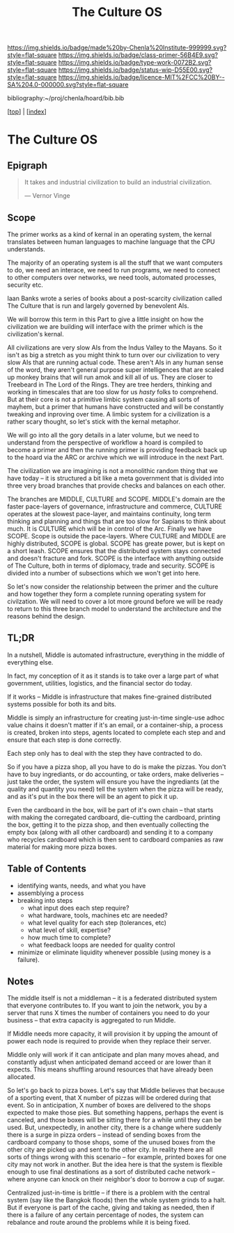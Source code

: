 #   -*- mode: org; fill-column: 60 -*-

#+TITLE: The Culture OS
#+STARTUP: showall
#+TOC: headlines 4
#+PROPERTY: filename

[[https://img.shields.io/badge/made%20by-Chenla%20Institute-999999.svg?style=flat-square]] 
[[https://img.shields.io/badge/class-primer-56B4E9.svg?style=flat-square]]
[[https://img.shields.io/badge/type-work-0072B2.svg?style=flat-square]]
[[https://img.shields.io/badge/status-wip-D55E00.svg?style=flat-square]]
[[https://img.shields.io/badge/licence-MIT%2FCC%20BY--SA%204.0-000000.svg?style=flat-square]]

bibliography:~/proj/chenla/hoard/bib.bib

[[[../index.org][top]]] | [[[./index.org][index]]]

* The Culture OS
:PROPERTIES:
:CUSTOM_ID:
:Name:     /home/deerpig/proj/chenla/warp/ww-middle.org
:Created:  2018-04-11T10:02@Prek Leap (11.642600N-104.919210W)
:ID:       98e7fb2e-aad4-48dc-974b-2391215c0bd6
:VER:      576687835.335944509
:GEO:      48P-491193-1287029-15
:BXID:     proj:CVJ0-2265
:Class:    primer
:Type:     work
:Status:   wip
:Licence:  MIT/CC BY-SA 4.0
:END:


** Epigraph

#+begin_quote
It takes and industrial civilization to build an industrial
civilization.

— Vernor Vinge
#+end_quote


** Scope

The primer works as a kind of kernal in an operating system,
the kernal translates between human languages to machine
language that the CPU understands.

The majority of an operating system is all the stuff that we
want computers to do, we need an interace, we need to run
programs, we need to connect to other computers over
networks, we need tools, automated processes, security etc.

Iaan Banks wrote a series of books about a post-scarcity
civilization called The Culture that is run and largely
governed by benevolent AIs.

We will borrow this term in this Part to give a little
insight on how the civilization we are building will
interface with the primer which is the civilization's
kernal.

All civilizations are very slow AIs from the Indus Valley to
the Mayans.  So it isn't as big a stretch as you might think
to turn over our civilization to very slow AIs that are
running actual code.  These aren't AIs in any human sense of
the word, they aren't general purpose super intelligences
that are scaled up monkey brains that will run amok and kill
all of us.  They are closer to Treebeard in The Lord of the
Rings.  They are tree herders, thinking and working in
timescales that are too slow for us /hasty/ folks to
comprehend.  But at their core is not a primitive limbic
system causing all sorts of mayhem, but a primer that humans
have constructed and will be constantly tweaking and
inproving over time.  A limbic system for a civilization is
a rather scary thought, so let's stick with the kernal
metaphor.

We will go into all the gory details in a later volume, but
we need to understand from the perspective of workflow a
hoard is compiled to become a primer and then the running
primer is providing feedback back up to the hoard via the
ARC or archive which we will introduce in the next Part.

The civilization we are imagining is not a monolithic random
thing that we have today -- it is structured a bit like a
meta government that is divided into three very broad
branches that provide checks and balances on each other.

The branches are MIDDLE, CULTURE and SCOPE.  MIDDLE's domain
are the faster pace-layers of governance, infrastructure and
commerce, CULTURE operates at the slowest pace-layer, and
maintains continuity, long term thinking and planning and
things that are too slow for Sapians to think about much.
It is CULTURE which will be in control of the Arc.  Finally
we have SCOPE.  Scope is outside the pace-layers.  Where
CULTURE and MIDDLE are highly distributed, SCOPE is global.
SCOPE has greate power, but is kept on a short leash.  SCOPE
ensures that the distributed system stays connected and
doesn't fracture and fork.  SCOPE is the interface with
anything outside of The Culture, both in terms of diplomacy,
trade and security.  SCOPE is divided into a number of
subsections which we won't get into here.

So let's now consider the relationship between the primer
and the culture and how together they form a complete
running operating system for civilzation.  We will need to
cover a lot more ground before we will be ready to return to
this three branch model to understand the architecture and
the reasons behind the design.


** TL;DR

In a nutshell, Middle is automated infrastructure,
everything in the middle of everything else.

In fact, my conception of it as it stands is to take over a
large part of what government, utilities, logistics, and the
financial sector do today.

If it works -- Middle is infrastructure that makes
fine-grained distributed systems possible for both its and
bits.

Middle is simply an infrastructure for creating just-in-time
single-use adhoc value chains it doesn't matter if it's an
email, or a container-ship, a process is created, broken
into steps, agents located to complete each step and and
ensure that each step is done correctly.

Each step only has to deal with the step they have
contracted to do.

So if you have a pizza shop, all you have to do is make the
pizzas.  You don't have to buy ingrediants, or do
accounting, or take orders, make deliveries -- just take the
order, the system will ensure you have the ingrediants (at
the quality and quantity you need) tell the system when the
pizza will be ready, and as it's put in the box there will
be an agent to pick it up.

Even the cardboard in the box, will be part of it's own
chain -- that starts with making the corregated cardboard,
die-cutting the cardboard, printing the box, getting it to
the pizza shop, and then eventually collecting the empty box
(along with all other cardboard) and sending it to a company
who recycles cardboard which is then sent to cardboard
companies as raw material for making more pizza boxes.


** Table of Contents


 - identifying wants, needs, and what you have
 - assemblying a process
 - breaking into steps
   - what input does each step require?
   - what hardware, tools, machines etc are needed?
   - what level quality for each step (tolerances, etc)
   - what level of skill, expertise?
   - how much time to complete?
   - what feedback loops are needed for quality control
 - minimize or eliminate liquidity whenever possible (using money is a
   failure).

** Notes

The middle itself is not a middleman -- it is a federated
distributed system that everyone contributes to.  If you
want to join the network, you by a server that runs X times
the number of containers you need to do your business --
that extra capacity is aggregated to run Middle.

If Middle needs more capacity, it will provision it by
upping the amount of power each node is required to provide
when they replace their server.

Middle only will work if it can anticipate and plan many
moves ahead, and constantly adjust when anticipated demand
acceed or are lower than it expects.  This means shuffling
around resources that have already been allocated.

So let's go back to pizza boxes.  Let's say that Middle
believes that because of a sporting event, that X number of
pizzas will be ordered during that event.  So in
anticipation, X number of boxes are delivered to the shops
expected to make those pies.  But something happens, perhaps
the event is canceled, and those boxes will be sitting there
for a while until they can be used.  But, unexpectedly, in
another city, there is a change where suddenly there is a
surge in pizza orders -- instead of sending boxes from the
cardboard company to those shops, some of the unused boxes
from the other city are picked up and sent to the other
city.  In reality there are all sorts of things wrong with
this scenario -- for example, printed boxes for one city may
not work in another.  But the idea here is that the system
is flexible enough to use final destinations as a sort of
distributed cache network -- where anyone can knock on their
neighbor's door to borrow a cup of sugar.

Centralized just-in-time is brittle -- if there is a problem
with the central system (say like the Bangkok floods) then
the whole system grinds to a halt.  But if everyone is part
of the cache, giving and taking as needed, then if there is
a failure of any certain percentage of nodes, the system can
rebalance and route around the problems while it is being
fixed.


 

